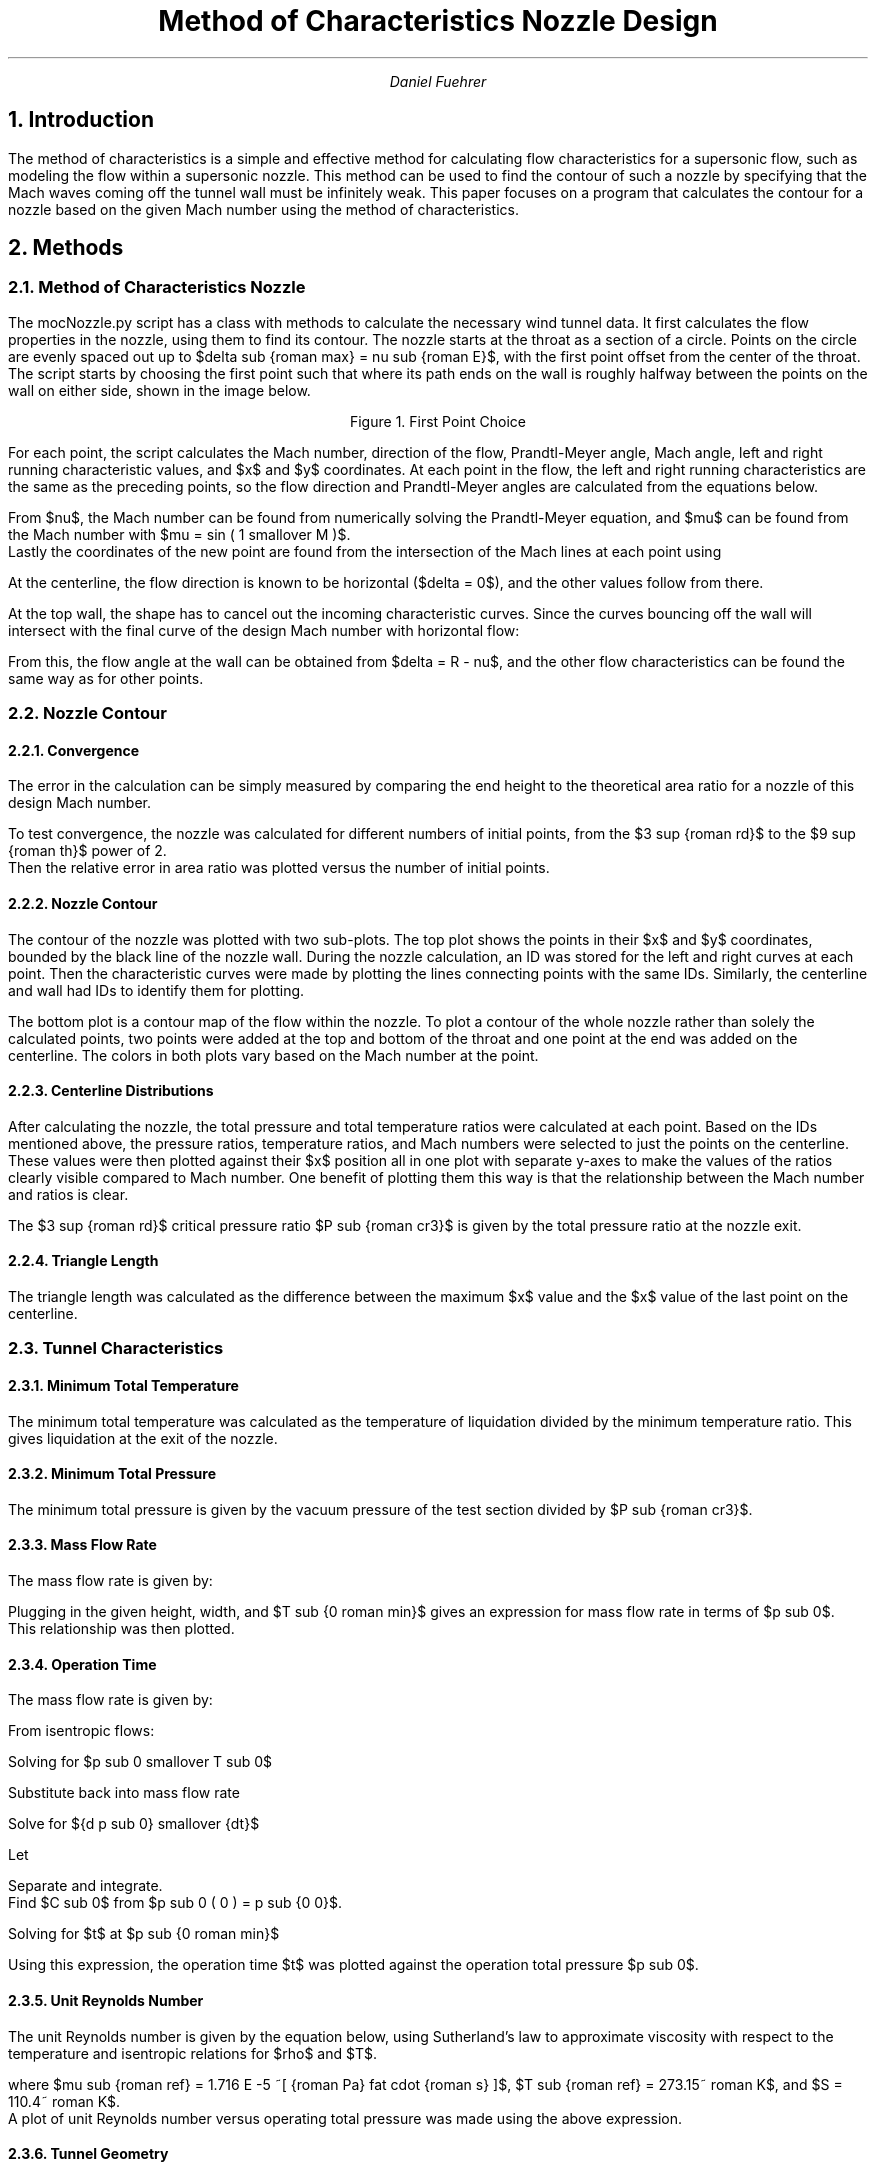 .nr FM 1
.PP
.am PP
.nh
..
.de label
.DS C
\\$1
.DE
..
.EQ
delim $$
.EN
.TL
Method of Characteristics Nozzle Design
.AU
Daniel Fuehrer

.NH
Introduction
.PP
The method of characteristics is a simple and effective method for calculating flow characteristics for a supersonic flow, such as modeling the flow within a supersonic nozzle.
This method can be used to find the contour of such a nozzle by specifying that the Mach waves coming off the tunnel wall must be infinitely weak.
This paper focuses on a program that calculates the contour for a nozzle based on the given Mach number using the method of characteristics.

.NH
Methods
.NH 2
Method of Characteristics Nozzle
.PP
The mocNozzle.py script has a class with methods to calculate the necessary wind tunnel data.
It first calculates the flow properties in the nozzle, using them to find its contour.
The nozzle starts at the throat as a section of a circle.
Points on the circle are evenly spaced out up to $delta sub {roman max} = nu sub {roman E}$, with the first point offset from the center of the throat.
The script starts by choosing the first point such that where its path ends on the wall is roughly halfway between the points on the wall on either side, shown in the image below.
.PSPIC ps/zi3.eps
.label "Figure 1.  First Point Choice"
For each point, the script calculates the Mach number, direction of the flow, Prandtl-Meyer angle, Mach angle, left and right running characteristic values, and $x$ and $y$ coordinates.
At each point in the flow, the left and right running characteristics are the same as the preceding points, so the flow direction and Prandtl-Meyer angles are calculated from the equations below.
.EQ (1)
nu = {R + L} over 2
.EN
.EQ (2)
delta = {R - L} over 2
.EN
From $nu$, the Mach number can be found from numerically solving the Prandtl-Meyer equation, and $mu$ can be found from the Mach number with $mu = sin ( 1 smallover M )$.
Lastly the coordinates of the new point are found from the intersection of the Mach lines at each point using
.EQ (3)
x = {y sub L - y sub R + x sub R tan ( delta sub R - mu sub R ) - x sub R tan ( delta sub L + mu sub L )}
over 
{ tan ( delta sub R - mu sub R ) - tan ( delta sub L + mu sub L )}
.EN
.EQ (4)
y = y sub R + ( x - x sub R ) tan ( delta sub R - mu sub R )
.EN
At the centerline, the flow direction is known to be horizontal ($delta = 0$), and the other values follow from there. 

.PP
At the top wall, the shape has to cancel out the incoming characteristic curves.
Since the curves bouncing off the wall will intersect with the final curve of the design Mach number with horizontal flow:
.EQ (5)
R sub {roman wall} = L sub {roman final} = nu sub {roman final}
.EN
From this, the flow angle at the wall can be obtained from $delta = R - nu$, and the other flow characteristics can be found the same way as for other points.
.NH 2
Nozzle Contour
.NH 3
Convergence
.PP
The error in the calculation can be simply measured by comparing the end height to the theoretical area ratio for a nozzle of this design Mach number.
.EQ (6)
A over {A sup *} =
1 over M left ( 2 over { gamma + 1 } left ( 1 + { gamma - 1 } over 2 M sup 2 right ) right ) sup {{ gamma + 1 } over {2( gamma - 1 )}} =
1 over 5 left ( 2 over { 1.4 + 1 } left ( 1 + { 1.4 - 1 } over 2 5 sup 2 right ) right ) sup {{ 1.4 + 1 } over {2( 1.4 - 1 )}} =
25
.EN
To test convergence, the nozzle was calculated for different numbers of initial points, from the $3 sup {roman rd}$ to the $9 sup {roman th}$ power of 2.
Then the relative error in area ratio was plotted versus the number of initial points.
.NH 3
Nozzle Contour
.PP
The contour of the nozzle was plotted with two sub-plots.
The top plot shows the points in their $x$ and $y$ coordinates, bounded by the black line of the nozzle wall.
During the nozzle calculation, an ID was stored for the left and right curves at each point.
Then the characteristic curves were made by plotting the lines connecting points with the same IDs.
Similarly, the centerline and wall had IDs to identify them for plotting.
.PP
The bottom plot is a contour map of the flow within the nozzle.
To plot a contour of the whole nozzle rather than solely the calculated points, two points were added at the top and bottom of the throat and one point at the end was added on the centerline.
The colors in both plots vary based on the Mach number at the point.
.NH 3
Centerline Distributions
.PP
After calculating the nozzle, the total pressure and total temperature ratios were calculated at each point.
Based on the IDs mentioned above, the pressure ratios, temperature ratios, and Mach numbers were selected to just the points on the centerline.
These values were then plotted against their $x$ position all in one plot with separate y-axes to make the values of the ratios clearly visible compared to Mach number.
One benefit of plotting them this way is that the relationship between the Mach number and ratios is clear.
.PP
The $3 sup {roman rd}$ critical pressure ratio $P sub {roman cr3}$ is given by the total pressure ratio at the nozzle exit.
.NH 3
Triangle Length
.PP
The triangle length was calculated as the difference between the maximum $x$ value and the $x$ value of the last point on the centerline.
.NH 2
Tunnel Characteristics
.NH 3
Minimum Total Temperature
.PP
The minimum total temperature was calculated as the temperature of liquidation divided by the minimum temperature ratio.
This gives liquidation at the exit of the nozzle.
.NH 3
Minimum Total Pressure
.PP
The minimum total pressure is given by the vacuum pressure of the test section divided by $P sub {roman cr3}$.
.NH 3
Mass Flow Rate
.PP
The mass flow rate is given by:
.EQ (7)
m dot =
A left ( A sup \(** over A right )
p sub 0 over sqrt T sub 0
sqrt { gamma over R }
left ( 2 over { gamma + 1 } right ) sup 
{{ gamma + 1 } over { 2 ( gamma - 1 ) }}
.EN
Plugging in the given height, width, and $T sub {0 roman min}$ gives an expression for mass flow rate in terms of $p sub 0$.
This relationship was then plotted.
.NH 3
Operation Time
.PP
The mass flow rate is given by:
.EQ (8)
m dot =
{dm} over {dt} =
V left ( { d rho sub 0 } over {dt} right ) =
V over R left ( {d ( p sub 0 smallover T sub 0 ) } over {dt} right ) =
A left ( A sup \(** over A right )
p sub 0 over sqrt T sub 0
sqrt { gamma over R }
left ( 2 over { gamma + 1 } right ) sup 
{{ gamma + 1 } over { 2 ( gamma - 1 ) }}
.EN
From isentropic flows:
.EQ (9)
T sub 0 =
T sub {0 0} left ( p sub 0 over p sub {0 0} right ) sup {{ gamma - 1 } over gamma }
.EN
Solving for $p sub 0 smallover T sub 0$
.EQ (10)
p sub 0 over T sub 0 =
{{p sub {0 0}} sup {{ gamma - 1 } smallover gamma } {p sub 0} sup { 1 smallover gamma }} over T sub {0 0}
.EN
Substitute back into mass flow rate
.EQ (11)
V over R left ( {d ( p sub 0 smallover T sub 0 )} over {dt} right ) =
V over R left ( {p sub {0 0}} sup {{ gamma - 1 } smallover gamma } over T sub {0 0} right ) ^ left ( {d ( {p sub 0} sup { 1 smallover gamma } )} over {dt} right ) =
V over R left ( {p sub {0 0}} sup {{ gamma - 1 } smallover gamma } over T sub {0 0} right ) ^ left ( 1 smallover gamma {p sub 0} sup {{ 1 - gamma } smallover gamma } right ) ^ left ( {d p sub 0} over {dt} right )
.EN
Solve for ${d p sub 0} smallover {dt}$
.EQ (12)
{d p sub 0} over {dt} =
{ gamma sqrt { gamma R T sub {0 0} }}
over V
{p sub {0 0}} sup {{ 1 - gamma } smallover gamma }
A left ( A sup \(** over A right ) ^
left ( 2 over { gamma + 1 } right ) sup 
{{ gamma + 1 } over { 2 ( gamma - 1 ) }}

left ( {p sub 0} sup {{ 3 gamma - 1 } over gamma } right ) 
.EN
Let
.EQ (13)
c =
{ gamma sqrt { gamma R T sub {0 0} }}
over V
{p sub {0 0}} sup {{ 1 - gamma } smallover gamma }
A left ( A sup \(** over A right ) ^
left ( 2 over { gamma + 1 } right ) sup 
{{ gamma + 1 } over { 2 ( gamma - 1 ) }}
.EN
.EQ (14)
{d p sub 0} over {dt} =
-c ^
left ( {p sub 0} sup {{ 3 gamma - 1 } over gamma } right ) 
.EN
Separate and integrate.
Find $C sub 0$ from $p sub 0 ( 0 ) = p sub {0 0}$.
.EQ (15)
left ( { 2 gamma } over { 1 - gamma } right ) 
{p sub 0} sup {{1 - gamma } over { 2 gamma }} =
-ct + C sub 0 = 
-ct + 
left ( { 2 gamma } over { 1 - gamma } right ) ^
{p sub {0 0}} sup {{1 - gamma } over { 2 gamma }}
.EN
Solving for $t$ at $p sub {0 roman min}$
.EQ (16)
t =
left ( { 2 gamma } over { c ( gamma - 1 )} right ) ^
left ( {p sub {0 roman min}} sup {{1 - gamma } over { 2 gamma }} - {p sub {0 0}} sup {{1 - gamma } over { 2 gamma }} right )
.EN
Using this expression, the operation time $t$ was plotted against the operation total pressure $p sub 0$.
.NH 3
Unit Reynolds Number
.PP
The unit Reynolds number is given by the equation below, using Sutherland's law to approximate viscosity with respect to the temperature and isentropic relations for $rho$ and $T$.
.EQ (17)
Re prime =
{ rho U } over mu =
{ rho U } 
over {
mu sub {roman ref} left ( T over T sub {roman ref} right ) sup {3/2} ^
left ( { T sub {roman ref} + S } over {  T + S } right )
} =
{ ( p smallover p sub 0 ) p sub 0 U } 
over {
mu sub {roman ref} R
{( {( T smallover T sub 0 ) T sub {0 roman min}} ) sup {5/2}}
over 
T sub {roman ref} sup {3/2} ^
left ( { T sub {roman ref} + S }
over
{  ( T smallover T sub 0 ) T sub {0 roman min} + S } right )
}
.EN
where $mu sub {roman ref} = 1.716 E -5 ~[ {roman Pa} fat cdot {roman s} ]$, $T sub {roman ref} = 273.15~ roman K$, and $S = 110.4~ roman K$.
A plot of unit Reynolds number versus operating total pressure was made using the above expression.
.NH 3
Tunnel Geometry
.PP
The length of the nozzle was found by multiplying the maximum $x$ value by the throat height.
The throat height was found by dividing the exit height by the area ratio, since the tunnel has a constant width.
.PP
The area ratio needed for a $M <= 0.05$ flow was found using the area ratio equation (7) with that Mach number
Multiplying the area ratio by the width times the throat height gives the area needed.
.NH 3
Model Forces
.PP
The forces on the wedge were found first by calculating the areas of the sides using the given angle, length, and width.
Then normal vectors to the sides were defined based on the sines and cosines of the angle.
After that, the angle was used to find the angle of the oblique shock wave on the top and bottom.
From there, the normal components of the flow to the oblique shocks were used to find the pressures on the top and bottom of the wedge with (18) from normal shock relations.
.EQ (18)
p sub 2 over p sub 1 = {2 gamma M sup 2 - ( gamma - 1)} over { gamma + 1 }
.EN
Lastly, the negatives of the pressures were multiplied by the areas and normal vectors to get the total force on each side, which were added together to get the total force on the wedge.

.NH
Results
.NH 2
Nozzle Contour
.NH 3
Convergence
.PP
Below is the convergence plot.
Qualitatively, the relative error seems to be inversely proportional to the number of initial points.
The error at 512 points is 1.07%, compared to the error of 129.6% with 8 initial points.
.PSPIC ./ps/mocNozzle_converge.eps
.label "Figure 2.  Convergence Plot"
.NH 3
Nozzle Contour
.PP
Below is the plot of the nozzle contour.
As discussed above, the final height is very close to the theoretical 12.5.
The nozzle is quite long, about 75 times the length of the throat height.
Because of this, the semi-circular portion of the nozzle at the throat is indistinguishable.
The Mach contour quickly increases along the x-axis, with the Mach number reaching 3 around 10% of the total length and reaching 5 around 20% of the length.

.KS
.PSPIC ./ps/mocNozzle_nozzle_M5_num512_rot.eps 7.5 9.5
.label "Figure 3.  Nozzle Contour"
.KE

.NH 3
Centerline Distributions
.PP
The centerline distributions of Mach number, total temperature and total pressure are shown in Figure 4 below.
This plot shows how quickly the Mach number rises from 1 to 5, where it stays steady to the end of the length.
Since the total temperature and total pressure ratios are dependent on the Mach number, they in turn fall quickly from their initial values of 0.8333 and 0.5283 to 0.1667 and 0.00189, respectively.
As indicated above, $P sub {cr3} = 0.00189$.
The relationship between the Mach number and total temperature and pressure ratios is obvious with the ratios sharply plateauing as the Mach number does.
From this chart, it is clear that the total pressure ratio drops more quickly than the total temperature ratio.
.PSPIC ./ps/mocNozzle_MpT.eps
.label "Figure 4. $M$, $p smallover p sub 0$, $T smallover T sub 0$ Centerline Distributions"
.NH 3
Triangle Length
.PP
The length of the triangle of uniform flow is 61.8934 times the throat height, which can be seen in the centerline plot above.
If the nozzle had an exit height of 350 [mm] as in next section, the triangle of uniform flow would be about 866.5 [mm] long.
.NH 2
Tunnel Characteristics
.NH 3
Minimum Total Temperature
.PP
The minimum total temperature found was 330 K; total temperatures less than this would result in liquefaction inside the nozzle.
.NH 3
Minimum Total Pressure
.PP
The minimum total pressure for the wind tunnel is 52.9090 [psia].
If the total pressure was lower than this, then the flow would be over-expanded, causing shocks to form at the exit, and the nozzle would not be started.
.NH 3
Mass Flow Rate
.PP
The mass flow rate for a nozzle 500 [mm] wide with an exit height of 350 [mm] operating at the minimum total temperature is plotted below.
The relationship is linear with the operating total pressure, as mandated by the driving expression, ranging from 5.62 to 53.12 $[ roman { kg smallover s } ]$.
.PSPIC ./ps/mocNozzle_mdot.eps
.label "Figure 5.  Mass Flow Rate"
.NH 3
Operation Time
.PP
The possible operation time is plotted against the initial total pressure in the Figure 6.
The relationship is nonlinear, with increases in initial total pressure bringing diminishing returns in possible operation time.
The operation time given by this graph is less than it would be if the total temperature was assumed to remain constant.
The maximum operation time for this tunnel is 54.37 [s].
.PP
It should be noted that the total temperature of starts at 300 K, which is less than the minimum total temperature of 330 K, and decreases from there.
This indicates that these calculated results are inaccurate since they do not account for liquefaction.
.PSPIC ./ps/mocNozzle_time.eps
.label "Figure 6.  Possible Operation Time per Initial Reservoir Pressure"
.NH 3
Unit Reynolds Number
.PP
The unit Reynolds number in the free-stream of the wind tunnel is shown in the plot in Figure 7 against the total pressure.
This plot is linear since the driving equation described above (17) is linear with total pressure.
The unit Reynolds number in the free-stream of this tunnel ranges from 9029941 to 85334671 [1/m].
.PSPIC ./ps/mocNozzle_Re.eps
.label "Figure 7.  Unit Reynolds Number vs Total Pressure"
.NH 3
Tunnel Geometry
.PP
This nozzle is 1.0494 [m] long.
For the Mach number in the settling chamber to be \(<= 0.05, it would have to have a cross-sectional area of 0.08028 $[ roman m sup 2 ]$ or 80280 $[ roman {mm} sup 2 ]$.
.NH 3
Model Forces
.PP
The forces on the wedge would be 179.5354 [N] to the right and 810.6305 [N] downward if the tunnel was operating at full total pressure.

.NH
Usage
.PP
The mocNozzle.py script should be called from the command line to give it the desired arguments.
The --help flag gives a list of the flags with their descriptions.
By default, the script does all the calculations, defaulting to plotting the nozzle with 256 starting points.
Flags can be used to change the number of initial points, Mach number, throat radius, or turn off calculation off specific calculations such as the convergence test.
The README.md document contains more information on the script's usage.

.NH
Summary and Conclusions
.PP
This script calculates the contour of a wind tunnel nozzle based on the given parameters and generates the contour plot describing the flow inside it.
The script also calculates flow characteristics useful for understanding its behavior in a wind tunnel.
It generates plots and prints out data describing the tunnel operation, geometry, and limits.

.SH
Appendix
.PP
There are many functions used to organize the calculations in this script.
There are separate functions for generating the specific plots and wind tunnel characteristics.
The gasdynamics.py file contains a collection of function for the basic relationships commonly used.
.PP
calcInit() calculates the positions of the initial points and the flow state values at those points.
.PP
calcFirstPoint() decides the position of the first point by finding where its curve ends on the top wall and changing its starting angle to make that halfway between the points on either side.
It in turn calls calcInit and calculates the first 2 curves.
.PP
calcCurve() calculates the states at the points along characteristic curve starting from the top wall, bouncing off the centerline, and ending with a point on the top wall.
.PP
calculateNozzle() calls calcFirstPoint and then loops through each curve calling calcCurve untill the nozzle is nozzle is finished.
